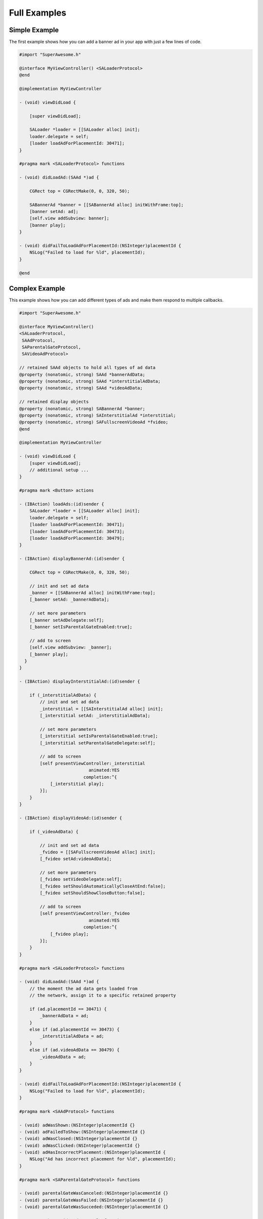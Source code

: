 Full Examples
=============

Simple Example
^^^^^^^^^^^^^^

The first example shows how you can add a banner ad in your app with just a
few lines of code.

.. code-block:: objective-c

    #import "SuperAwesome.h"

    @interface MyViewController() <SALoaderProtocol>
    @end

    @implementation MyViewController

    - (void) viewDidLoad {

        [super viewDidLoad];

        SALoader *loader = [[SALoader alloc] init];
        loader.delegate = self;
        [loader loadAdForPlacementId: 30471];
    }

    #pragma mark <SALoaderProtocol> functions

    - (void) didLoadAd:(SAAd *)ad {

        CGRect top = CGRectMake(0, 0, 320, 50);

        SABannerAd *banner = [[SABannerAd alloc] initWithFrame:top];
        [banner setAd: ad];
        [self.view addSubview: banner];
        [banner play];
    }

    - (void) didFailToLoadAdForPlacementId:(NSInteger)placementId {
        NSLog("Failed to load for %ld", placementId);
    }

    @end

Complex Example
^^^^^^^^^^^^^^^

This example shows how you can add different types of ads and make them respond to
multiple callbacks.

.. code-block:: objective-c

    #import "SuperAwesome.h"

    @interface MyViewController()
    <SALoaderProtocol,
     SAAdProtocol,
     SAParentalGateProtocol,
     SAVideoAdProtocol>

    // retained SAAd objects to hold all types of ad data
    @property (nonatomic, strong) SAAd *bannerAdData;
    @property (nonatomic, strong) SAAd *interstitialAdData;
    @property (nonatomic, strong) SAAd *videoAdData;

    // retained display objects
    @property (nonatomic, strong) SABannerAd *banner;
    @property (nonatomic, strong) SAInterstitialAd *interstitial;
    @property (nonatomic, strong) SAFullscreenVideoAd *fvideo;
    @end

    @implementation MyViewController

    - (void) viewDidLoad {
        [super viewDidLoad];
        // additional setup ...
    }

    #pragma mark <Button> actions

    - (IBAction) loadAds:(id)sender {
        SALoader *loader = [[SALoader alloc] init];
        loader.delegate = self;
        [loader loadAdForPlacementId: 30471];
        [loader loadAdForPlacementId: 30473];
        [loader loadAdForPlacementId: 30479];
    }

    - (IBAction) displayBannerAd:(id)sender {

        CGRect top = CGRectMake(0, 0, 320, 50);

        // init and set ad data
        _banner = [[SABannerAd alloc] initWithFrame:top];
        [_banner setAd: _bannerAdData];

        // set more parameters
        [_banner setAdDelegate:self];
        [_banner setIsParentalGateEnabled:true];

        // add to screen
        [self.view addSubview: _banner];
        [_banner play];
      }
    }

    - (IBAction) displayInterstitialAd:(id)sender {

        if (_interstitialAdData) {
            // init and set ad data
            _interstitial = [[SAInterstitialAd alloc] init];
            [_interstitial setAd: _interstitialAdData];

            // set more parameters
            [_interstitial setIsParentalGateEnabled:true];
            [_interstitial setParentalGateDelegate:self];

            // add to screen
            [self presentViewController:_interstitial
                               animated:YES
                             completion:^{
                [_interstitial play];
            }];
        }
    }

    - (IBAction) displayVideoAd:(id)sender {

        if (_videoAdData) {

            // init and set ad data
            _fvideo = [[SAFullscreenVideoAd alloc] init];
            [_fvideo setAd:videoAdData];

            // set more parameters
            [_fvideo setVideoDelegate:self];
            [_fvideo setShouldAutomaticallyCloseAtEnd:false];
            [_fvideo setShouldShowCloseButton:false];

            // add to screen
            [self presentViewController:_fvideo
                               animated:YES
                             completion:^{
                [_fvideo play];
            }];
        }
    }

    #pragma mark <SALoaderProtocol> functions

    - (void) didLoadAd:(SAAd *)ad {
        // the moment the ad data gets loaded from
        // the network, assign it to a specific retained property

        if (ad.placementId == 30471) {
            _bannerAdData = ad;
        }
        else if (ad.placementId == 30473) {
            _interstitialAdData = ad;
        }
        else if (ad.videoAdData == 30479) {
            _videoAdData = ad;
        }
    }

    - (void) didFailToLoadAdForPlacementId:(NSInteger)placementId {
        NSLog("Failed to load for %ld", placementId);
    }

    #pragma mark <SAAdProtocol> functions

    - (void) adWasShown:(NSInteger)placementId {}
    - (void) adFailedToShow:(NSInteger)placementId {}
    - (void) adWasClosed:(NSInteger)placementId {}
    - (void) adWasClicked:(NSInteger)placementId {}
    - (void) adHasIncorrectPlacement:(NSInteger)placementId {
        NSLog("Ad has incorrect placement for %ld", placementId);
    }

    #pragma mark <SAParentalGateProtocol> functions

    - (void) parentalGateWasCanceled:(NSInteger)placementId {}
    - (void) parentalGateWasFailed:(NSInteger)placementId {}
    - (void) parentalGateWasSucceded:(NSInteger)placementId {}

    #pragma mark <SAVideoAdProtocol> functions

    - (void) adStarted:(NSInteger)placementId {}
    - (void) videoStarted:(NSInteger)placementId {}
    - (void) videoReachedFirstQuartile:(NSInteger)placementId {}
    - (void) videoReachedMidpoint:(NSInteger)placementId {}
    - (void) videoReachedThirdQuartile:(NSInteger)placementId {}
    - (void) videoEnded:(NSInteger)placementId {}
    - (void) adEnded:(NSInteger)placementId {}
    - (void) allAdsEnded:(NSInteger)placementId {
        // since we've set our video object's parameters to
        // not show a close button AND not automatically close
        // when all video ads have ended
        // we can manually close the video
        // once it's ended - here
        [_fvideo close];
    }

    @end

